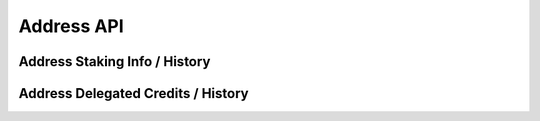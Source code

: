 
Address API
===========

.. _address-staking-info:

Address Staking Info / History
------------------------------

.. http:get:: /v2/address/staking_info/(address)

   :query height: (optional) retrieve data at a specific block height. Mutually exclusive with ``time``.
   :query time: (optional) retrieve data at a specific time. Accepts a number as unix epoch, or a string in ISO 8601 format. Mutually exclusive with ``height``.
   :>json int height: block height of the data.
   :>json int timestamp: block timestamp.
   :>json int amount: bonded amount of the address in microcredits.
   :>json int validator: validator the address is / was bonded to.

   Get the staking info of an address, now or at specific time in the past.
   Returns ``null`` if the address is not bonded.

   **Example request**:

   .. sourcecode:: http

      GET /v2/address/staking_info/aleo1sdjqhlcm9qltpu74ek0vxewt52zsdmn6swmpjn6m0tp9xf57dvpq740r8j HTTP/1.1
      Host: api.aleoscan.io

   **Example response**:

   .. sourcecode:: http

      HTTP/1.1 200 OK
      Content-Type: application/json

      {
          "height": 1230000,
          "timestamp": 1712200000,
          "amount": 10000000000,
          "validator": "aleo1n6c5ugxk6tp09vkrjegcpcprssdfcf7283agcdtt8gu9qex2c5xs9c28ay"
      }

   :statuscode 200: no error
   :statuscode 400: invalid parameter or combination
   :statuscode 404: time or height is before the genesis block

.. _address-delegated-amount:

Address Delegated Credits / History
-----------------------------------

.. http:get:: /v2/address/delegated/(address)

   :query height: (optional) retrieve data at a specific block height. Mutually exclusive with ``time``.
   :query time: (optional) retrieve data at a specific time. Accepts a number as unix epoch, or a string in ISO 8601 format. Mutually exclusive with ``height``.
   :>json int height: block height of the data.
   :>json int timestamp: block timestamp.
   :>json int amount: delegated amount of the address in microcredits.

   Get the amount of tokens delegated to the address, now or at specific time in the past.
   Returns ``null`` if no tokens are delegated to the address.

   **Example request**:

   .. sourcecode:: http

      GET /v2/address/delegated/aleo1sdjqhlcm9qltpu74ek0vxewt52zsdmn6swmpjn6m0tp9xf57dvpq740r8j HTTP/1.1
      Host: api.aleoscan.io

   **Example response**:

   .. sourcecode:: http

      HTTP/1.1 200 OK
      Content-Type: application/json

      {
          "height": 1230000,
          "timestamp": 1712200000,
          "amount": 10000000000000
      }

   :statuscode 200: no error
   :statuscode 400: invalid parameter or combination
   :statuscode 404: time or height is before the genesis block
